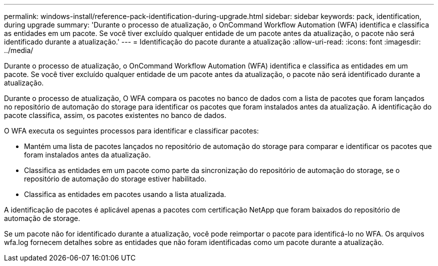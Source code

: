 ---
permalink: windows-install/reference-pack-identification-during-upgrade.html 
sidebar: sidebar 
keywords: pack, identification, during upgrade 
summary: 'Durante o processo de atualização, o OnCommand Workflow Automation (WFA) identifica e classifica as entidades em um pacote. Se você tiver excluído qualquer entidade de um pacote antes da atualização, o pacote não será identificado durante a atualização.' 
---
= Identificação do pacote durante a atualização
:allow-uri-read: 
:icons: font
:imagesdir: ../media/


[role="lead"]
Durante o processo de atualização, o OnCommand Workflow Automation (WFA) identifica e classifica as entidades em um pacote. Se você tiver excluído qualquer entidade de um pacote antes da atualização, o pacote não será identificado durante a atualização.

Durante o processo de atualização, O WFA compara os pacotes no banco de dados com a lista de pacotes que foram lançados no repositório de automação do storage para identificar os pacotes que foram instalados antes da atualização. A identificação do pacote classifica, assim, os pacotes existentes no banco de dados.

O WFA executa os seguintes processos para identificar e classificar pacotes:

* Mantém uma lista de pacotes lançados no repositório de automação do storage para comparar e identificar os pacotes que foram instalados antes da atualização.
* Classifica as entidades em um pacote como parte da sincronização do repositório de automação do storage, se o repositório de automação do storage estiver habilitado.
* Classifica as entidades em pacotes usando a lista atualizada.


A identificação de pacotes é aplicável apenas a pacotes com certificação NetApp que foram baixados do repositório de automação de storage.

Se um pacote não for identificado durante a atualização, você pode reimportar o pacote para identificá-lo no WFA. Os arquivos wfa.log fornecem detalhes sobre as entidades que não foram identificadas como um pacote durante a atualização.
